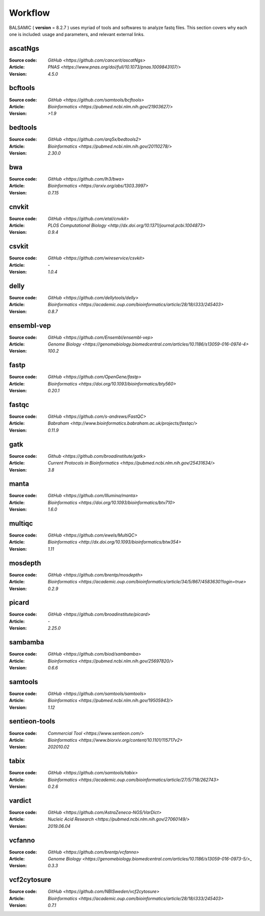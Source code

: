 ========
Workflow
========

BALSAMIC ( **version** = 8.2.7 ) uses myriad of tools and softwares to analyze fastq files. This section covers why each
one is included: usage and parameters, and relevant external links.


ascatNgs
~~~~~~~~
:Source code: `GitHub <https://github.com/cancerit/ascatNgs>`
:Article: `PNAS <https://www.pnas.org/doi/full/10.1073/pnas.1009843107/>`
:Version: `4.5.0`

bcftools
~~~~~~~~
:Source code: `GitHub <https://github.com/samtools/bcftools>`
:Article: `Bioinformatics <https://pubmed.ncbi.nlm.nih.gov/21903627/>`
:Version: `>1.9`

bedtools
~~~~~~~~
:Source code: `GitHub <https://github.com/arq5x/bedtools2>`
:Article: `Bioinformatics <https://pubmed.ncbi.nlm.nih.gov/20110278/>`
:Version: `2.30.0`

bwa
~~~
:Source code: `GitHub <https://github.com/lh3/bwa>`
:Article: `Bioinformatics <https://arxiv.org/abs/1303.3997>`
:Version: `0.7.15`

cnvkit
~~~~~~
:Source code: `GitHub <https://github.com/etal/cnvkit>`
:Article: `PLOS Computational Biology <http://dx.doi.org/10.1371/journal.pcbi.1004873>`
:Version: `0.9.4`

csvkit
~~~~~~
:Source code: `GitHub <https://github.com/wireservice/csvkit>`
:Article: `-`
:Version: `1.0.4`

delly
~~~~~~~
:Source code: `GitHub <https://github.com/dellytools/delly>`
:Article: `Bioinformatics <https://academic.oup.com/bioinformatics/article/28/18/i333/245403>`
:Version: `0.8.7`

ensembl-vep
~~~~~~~~~~~
:Source code: `GitHub <https://github.com/Ensembl/ensembl-vep>`
:Article: `Genome Biology <https://genomebiology.biomedcentral.com/articles/10.1186/s13059-016-0974-4>`
:Version: `100.2`

fastp
~~~~~
:Source code: `GitHub <https://github.com/OpenGene/fastp>`
:Article: `Bioinformatics <https://doi.org/10.1093/bioinformatics/bty560>`
:Version: `0.20.1`

fastqc
~~~~~~
:Source code: `GitHub <https://github.com/s-andrews/FastQC>`
:Article: `Babraham <http://www.bioinformatics.babraham.ac.uk/projects/fastqc/>`
:Version: `0.11.9`

gatk
~~~~
:Source code: `Github <https://github.com/broadinstitute/gatk>`
:Article: `Current Protocols in Bioinformatics <https://pubmed.ncbi.nlm.nih.gov/25431634/>`
:Version: `3.8`

manta
~~~~~
:Source code: `GitHub <https://github.com/Illumina/manta>`
:Article: `Bioinformatics <https://doi.org/10.1093/bioinformatics/btv710>`
:Version: `1.6.0`

multiqc
~~~~~~~
:Source code: `GitHub <https://github.com/ewels/MultiQC>`
:Article: `Bioinformatics <http://dx.doi.org/10.1093/bioinformatics/btw354>`
:Version: `1.11`

mosdepth
~~~~~~~~
:Source code: `GitHub <https://github.com/brentp/mosdepth>`
:Article: `Bioinformatics <https://academic.oup.com/bioinformatics/article/34/5/867/4583630?login=true>`
:Version: `0.2.9`

picard
~~~~~~
:Source code: `GitHub <https://github.com/broadinstitute/picard>`
:Article: `-`
:Version: `2.25.0`

sambamba
~~~~~~~~
:Source code: `GitHub <https://github.com/biod/sambamba>`
:Article: `Bioinformatics <https://pubmed.ncbi.nlm.nih.gov/25697820/>`
:Version: `0.6.6`

samtools
~~~~~~~~
:Source code: `GitHub <https://github.com/samtools/samtools>`
:Article: `Bioinformatics <https://pubmed.ncbi.nlm.nih.gov/19505943/>`
:Version: `1.12`

sentieon-tools
~~~~~~~~~~~~~~
:Source code: `Commercial Tool <https://www.sentieon.com/>`
:Article: `Bioinformatics <https://www.biorxiv.org/content/10.1101/115717v2>`
:Version: `202010.02`

tabix
~~~~~
:Source code: `GitHub <https://github.com/samtools/tabix>`
:Article: `Bioinformatics <https://academic.oup.com/bioinformatics/article/27/5/718/262743>`
:Version: `0.2.6`

vardict
~~~~~~~
:Source code: `GitHub <https://github.com/AstraZeneca-NGS/VarDict>`
:Article: `Nucleic Acid Research <https://pubmed.ncbi.nlm.nih.gov/27060149/>`
:Version: `2019.06.04`

vcfanno
~~~~~~~
:Source code: `GitHub <https://github.com/brentp/vcfanno>`
:Article: `Genome Biology <https://genomebiology.biomedcentral.com/articles/10.1186/s13059-016-0973-5/>_`
:Version: `0.3.3`

vcf2cytosure
~~~~~~~~~~~~~
:Source code: `GitHub <https://github.com/NBISweden/vcf2cytosure>`
:Article: `Bioinformatics <https://academic.oup.com/bioinformatics/article/28/18/i333/245403>`
:Version: `0.7.1`